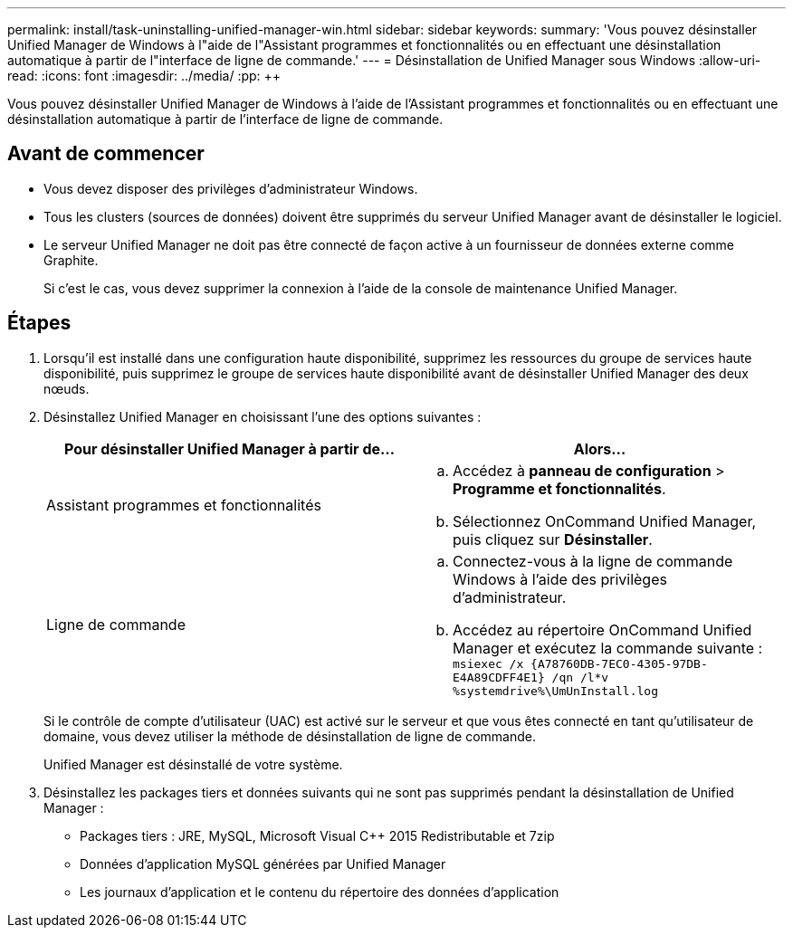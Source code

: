 ---
permalink: install/task-uninstalling-unified-manager-win.html 
sidebar: sidebar 
keywords:  
summary: 'Vous pouvez désinstaller Unified Manager de Windows à l"aide de l"Assistant programmes et fonctionnalités ou en effectuant une désinstallation automatique à partir de l"interface de ligne de commande.' 
---
= Désinstallation de Unified Manager sous Windows
:allow-uri-read: 
:icons: font
:imagesdir: ../media/
:pp: &#43;&#43;


[role="lead"]
Vous pouvez désinstaller Unified Manager de Windows à l'aide de l'Assistant programmes et fonctionnalités ou en effectuant une désinstallation automatique à partir de l'interface de ligne de commande.



== Avant de commencer

* Vous devez disposer des privilèges d'administrateur Windows.
* Tous les clusters (sources de données) doivent être supprimés du serveur Unified Manager avant de désinstaller le logiciel.
* Le serveur Unified Manager ne doit pas être connecté de façon active à un fournisseur de données externe comme Graphite.
+
Si c'est le cas, vous devez supprimer la connexion à l'aide de la console de maintenance Unified Manager.





== Étapes

. Lorsqu'il est installé dans une configuration haute disponibilité, supprimez les ressources du groupe de services haute disponibilité, puis supprimez le groupe de services haute disponibilité avant de désinstaller Unified Manager des deux nœuds.
. Désinstallez Unified Manager en choisissant l'une des options suivantes :
+
|===
| Pour désinstaller Unified Manager à partir de... | Alors... 


 a| 
Assistant programmes et fonctionnalités
 a| 
.. Accédez à *panneau de configuration* > *Programme et fonctionnalités*.
.. Sélectionnez OnCommand Unified Manager, puis cliquez sur *Désinstaller*.




 a| 
Ligne de commande
 a| 
.. Connectez-vous à la ligne de commande Windows à l'aide des privilèges d'administrateur.
.. Accédez au répertoire OnCommand Unified Manager et exécutez la commande suivante : `+msiexec /x {A78760DB-7EC0-4305-97DB-E4A89CDFF4E1} /qn /l*v %systemdrive%\UmUnInstall.log+`


|===
+
Si le contrôle de compte d'utilisateur (UAC) est activé sur le serveur et que vous êtes connecté en tant qu'utilisateur de domaine, vous devez utiliser la méthode de désinstallation de ligne de commande.

+
Unified Manager est désinstallé de votre système.

. Désinstallez les packages tiers et données suivants qui ne sont pas supprimés pendant la désinstallation de Unified Manager :
+
** Packages tiers : JRE, MySQL, Microsoft Visual C&#43;&#43; 2015 Redistributable et 7zip
** Données d'application MySQL générées par Unified Manager
** Les journaux d'application et le contenu du répertoire des données d'application



